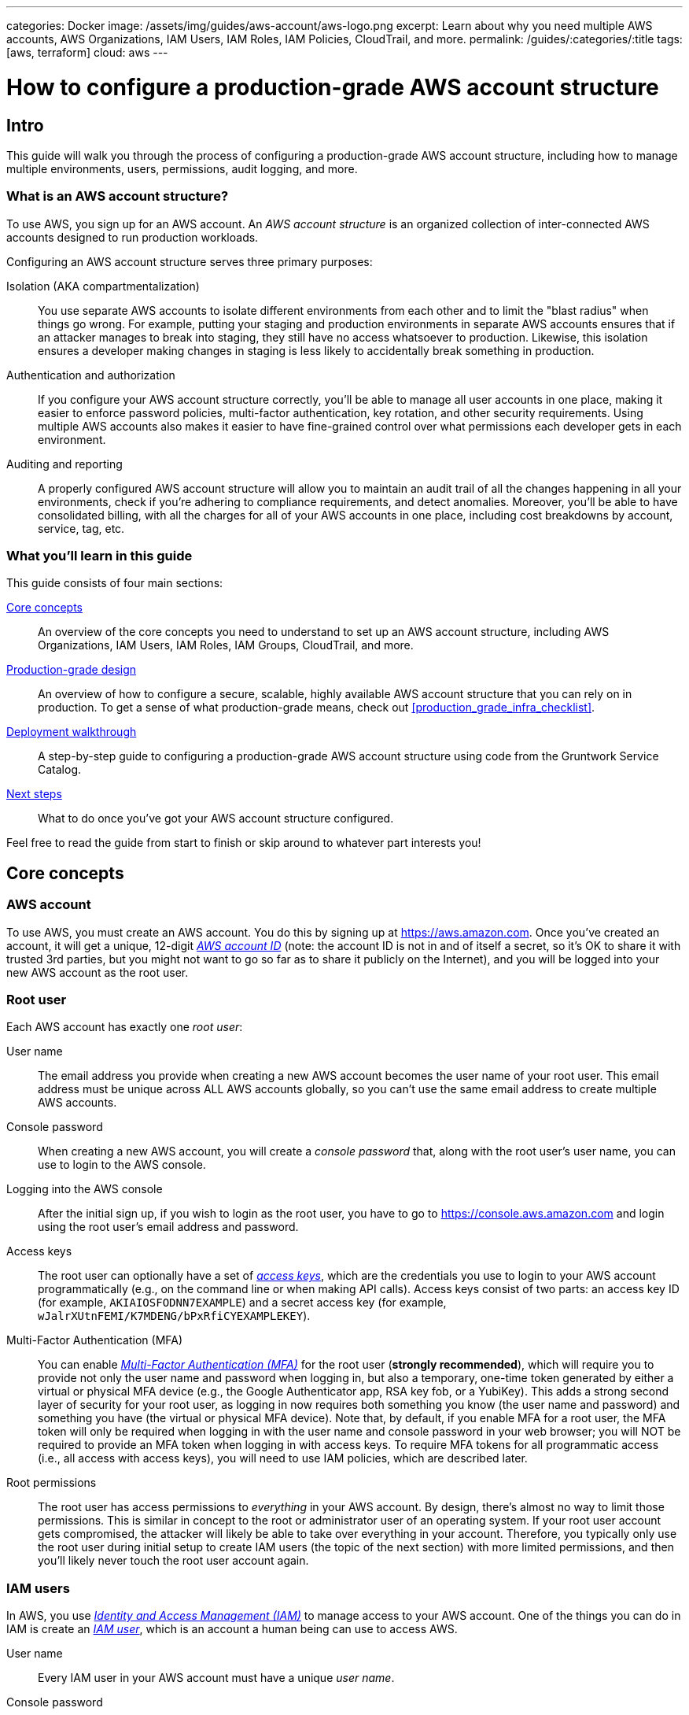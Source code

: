 ---
categories: Docker
image: /assets/img/guides/aws-account/aws-logo.png
excerpt: Learn about why you need multiple AWS accounts, AWS Organizations, IAM Users, IAM Roles, IAM Policies, CloudTrail, and more.
permalink: /guides/:categories/:title
tags: [aws, terraform]
cloud: aws
---

= How to configure a production-grade AWS account structure
:type: guide
:page-layout: post
:page-title: How to deploy a production-grade VPC on AWS


== Intro

This guide will walk you through the process of configuring a production-grade AWS account structure, including how to
manage multiple environments, users, permissions, audit logging, and more.

=== What is an AWS account structure?

To use AWS, you sign up for an AWS account. An _AWS account structure_ is an organized collection of inter-connected
AWS accounts designed to run production workloads.

Configuring an AWS account structure serves three primary purposes:

Isolation (AKA compartmentalization)::
  You use separate AWS accounts to isolate different environments from each other and to limit the "blast radius" when
  things go wrong. For example, putting your staging and production environments in separate AWS accounts ensures that
  if an attacker manages to break into staging, they still have no access whatsoever to production. Likewise, this
  isolation ensures a developer making changes in staging is less likely to accidentally break something in production.

Authentication and authorization::
  If you configure your AWS account structure correctly, you'll be able to manage all user accounts in one place, making
  it easier to enforce password policies, multi-factor authentication, key rotation, and other security requirements.
  Using multiple AWS accounts also makes it easier to have fine-grained control over what permissions each developer
  gets in each environment.

Auditing and reporting::
  A properly configured AWS account structure will allow you to maintain an audit trail of all the changes happening in
  all your environments, check if you're adhering to compliance requirements, and detect anomalies. Moreover, you'll be
  able to have consolidated billing, with all the charges for all of your AWS accounts in one place, including cost
  breakdowns by account, service, tag, etc.

=== What you'll learn in this guide

This guide consists of four main sections:

<<core_concepts>>::
  An overview of the core concepts you need to understand to set up an AWS account structure, including AWS
  Organizations, IAM Users, IAM Roles, IAM Groups, CloudTrail, and more.

<<production_grade_design>>::
  An overview of how to configure a secure, scalable, highly available AWS account structure that you can rely on in
  production. To get a sense of what production-grade means, check out <<production_grade_infra_checklist>>.

<<deployment_walkthrough>>::
  A step-by-step guide to configuring a production-grade AWS account structure using code from the Gruntwork Service
  Catalog.

<<next_steps>>::
  What to do once you've got your AWS account structure configured.

Feel free to read the guide from start to finish or skip around to whatever part interests you!

[[core_concepts]]
== Core concepts

// TODO: topics to consider adding in the future
// GuardDuty
// AWS Config
// Security Hub
// Trusted Advisor
// Amazon Inspector
// Access logging in S3, ELBs, etc
// AWS Shield
// AWS WAF
// Amazon Macie

=== AWS account

To use AWS, you must create an AWS account. You do this by signing up at https://aws.amazon.com. Once you've created
an account, it will get a unique, 12-digit
_https://docs.aws.amazon.com/IAM/latest/UserGuide/console_account-alias.html[AWS account ID]_ (note: the account ID is
not in and of itself a secret, so it's OK to share it with trusted 3rd parties, but you might not want to go so far as
to share it publicly on the Internet), and you will be logged into your new AWS account as the root user.

=== Root user

Each AWS account has exactly one _root user_:

User name::
  The email address you provide when creating a new AWS account becomes the user name of your root user. This email
  address must be unique across ALL AWS accounts globally, so you can't use the same email address to create multiple
  AWS accounts.

Console password::
  When creating a new AWS account, you will create a _console password_ that, along with the root user's user name,
  you can use to login to the AWS console.

Logging into the AWS console::
  After the initial sign up, if you wish to login as the root user, you have to go to
  https://console.aws.amazon.com and login using the root user's email address and password.

Access keys::
  The root user can optionally have a set of
  _https://docs.aws.amazon.com/general/latest/gr/aws-sec-cred-types.html#access-keys-and-secret-access-keys[access keys]_,
  which are the credentials you use to login to your AWS account programmatically (e.g., on the command line or when
  making API calls). Access keys consist of two parts: an access key ID (for example, `AKIAIOSFODNN7EXAMPLE`) and a
  secret access key (for example, `wJalrXUtnFEMI/K7MDENG/bPxRfiCYEXAMPLEKEY`).

Multi-Factor Authentication (MFA)::
  You can enable
  _https://docs.aws.amazon.com/IAM/latest/UserGuide/id_credentials_mfa.html[Multi-Factor Authentication (MFA)]_ for the
  root user (*strongly recommended*), which will require you to provide not only the user name and password when
  logging in, but also a temporary, one-time token generated by either a virtual or physical MFA device (e.g., the
  Google Authenticator app, RSA key fob, or a YubiKey). This adds a strong second layer of security for your root user,
  as logging in now requires both something you know (the user name and password) and something you have (the
  virtual or physical MFA device). Note that, by default, if you enable MFA for a root user, the MFA token will only be
  required when logging in with the user name and console password in your web browser; you will NOT be required to
  provide an MFA token when logging in with access keys. To require MFA tokens for all programmatic access (i.e., all
  access with access keys), you will need to use IAM policies, which are described later.

Root permissions::
  The root user has access permissions to _everything_ in your AWS account. By design, there's almost no way to limit
  those permissions. This is similar in concept to the root or administrator user of an operating system. If your root
  user account gets compromised, the attacker will likely be able to take over everything in your account. Therefore,
  you typically only use the root user during initial setup to create IAM users (the topic of the next section) with
  more limited permissions, and then you'll likely never touch the root user account again.

=== IAM users

In AWS, you use _https://aws.amazon.com/iam/[Identity and Access Management (IAM)]_ to manage access to your AWS
account. One of the things you can do in IAM is create an
_https://docs.aws.amazon.com/IAM/latest/UserGuide/id_users.html[IAM user]_, which is an account a human being can use
to access AWS.

User name::
  Every IAM user in your AWS account must have a unique _user name_.

Console password::
  Each IAM user can optionally have a _console password_. The user name and console password allows you to login as an
  IAM user to your AWS account in a web browser by using the IAM user sign-in URL.

IAM user sign-in URL::
  Every AWS account has a unique
  _https://docs.aws.amazon.com/IAM/latest/UserGuide/getting-started_how-users-sign-in.html[IAM user sign-in URL]_. Note
  that to login as an IAM user, you do NOT go to https://console.aws.amazon.com, as that's solely the sign-in URL for
  root users. Instead, IAM users will need to use a sign-in URL of the form
  `\https://<ID_OR_ALIAS>.signin.aws.amazon.com/console`, where `ID_OR_ALIAS` is either your AWS account ID (e.g.,
  `\https://111122223333.signin.aws.amazon.com/console`) or a
  _https://docs.aws.amazon.com/IAM/latest/UserGuide/console_account-alias.html[custom account alias]_ that you pick for
  your AWS account (e.g., `\https://my-custom-alias.signin.aws.amazon.com/console`). Whenever you create a new IAM
  user, make sure to send that IAM user their user name, console password, and the IAM user sign-in URL.

Access keys::
  Each IAM user can optionally have a set of
  _https://docs.aws.amazon.com/general/latest/gr/aws-sec-cred-types.html#access-keys-and-secret-access-keys[access keys]_,
  which are the credentials you use to login to your AWS account programmatically (e.g., on the command line or when
  making API calls). Access keys consist of two parts: an access key ID (for example, `AKIAIOSFODNN7EXAMPLE`) and a
  secret access key (for example, `wJalrXUtnFEMI/K7MDENG/bPxRfiCYEXAMPLEKEY`).

Multi-Factor Authentication (MFA)::
  Each IAM user can enable
  https://docs.aws.amazon.com/IAM/latest/UserGuide/id_credentials_mfa.html[Multi-Factor Authentication (MFA)] (*strongly
  recommended*), which will require you to provide not only the user name and console password when logging in, but
  also a temporary, one-time token generated by either a virtual or physical MFA device (e.g., the Google Authenticator
  app, RSA key fob, or a YubiKey). This adds a strong second layer of security for your IAM user, as logging in now
  requires both something you know (the user name and password) and something you have (the virtual or physical MFA
  device). Note that, by default, if you enable MFA for an IAM user, the MFA token will only be required when logging
  in with the user name and console password in your web browser; you will NOT be required to provide an MFA token when
  logging in with access keys. To require MFA tokens for all programmatic access (i.e., all access with access keys),
  you will need to use IAM policies, which are described later.

Password policy::
  You can configure a
  _https://docs.aws.amazon.com/IAM/latest/UserGuide/id_credentials_passwords_account-policy.html[password policy]_
  in your AWS account to enforce requirements on console passwords, such as minimum length, use of special characters,
  and password expiration.

Permissions::
  By default, a new IAM user does not have permissions to do anything in the AWS account
  (https://en.wikipedia.org/wiki/Principle_of_least_privilege[principle of least privilege]). In order to grant this
  user permissions, you will need to use IAM policies, which are the topic of the next section.

=== IAM policies

You can use _https://docs.aws.amazon.com/IAM/latest/UserGuide/access_policies.html[IAM policies]_ to define permissions
in your AWS account.

IAM policy basics::
  Each IAM policy is a JSON document that consists of one or more _statements_, where each statement can allow or deny
  specific _principals_ (e.g., IAM users) to perform specific _actions_ (e.g., `ec2:StartInstances`, `s3:GetObject`) on
  specific _resources_ (e.g., EC2 instances, S3 buckets). Here's an example IAM policy that allows an IAM user named
  `Bob` to perform `s3:GetObject` on an S3 bucket called `examplebucket`:
+
[source,json]
----
{
  "Version":"2012-10-17",
  "Statement": [
    {
      "Effect":"Allow",
      "Principal": {"AWS": ["arn:aws:iam::111122223333:user/Bob"]},
      "Action":["s3:GetObject"],
      "Resource":"arn:aws:s3:::examplebucket/*"
    }
  ]
}
----

Managed policies::
  Each AWS account comes with a number of
  _https://docs.aws.amazon.com/IAM/latest/UserGuide/access_policies_managed-vs-inline.html[managed policies]_, which
  are pre-defined IAM policies created and maintained by AWS. These included policies such as `AdministratorAccess`
  (full access to everything in an AWS account), `ReadOnlyAccess` (read-only access to everything in an AWS account),
  `AmazonEC2ReadOnlyAccess` (read-only access to solely EC2 resources in an AWS account), and many others. AWS managed
  policies are owned by AWS and cannot be modified or removed.

Customer-managed policies::
  While managed policies give you coarse-grained, generic permissions, to get more fine-grained, custom permissions,
  you can create custom IAM policies (known as _customer-managed policies_).

Standalone policies::
  A _standalone policy_ is an IAM policy that exists by itself and can be attached to other IAM entities. For example,
  you could create a single policy that gives access to a specific S3 bucket and _attach_ that policy to several IAM
  users so they all get the same permissions.

Inline policies::
  An _inline policy_ is a policy that's embedded within an IAM entity, and only affects that single entity. For
  example, you could create a policy embedded within an IAM user that gives solely that one user access to a specific
  S3 bucket.

=== IAM groups

An _https://docs.aws.amazon.com/IAM/latest/UserGuide/id_groups.html[IAM group]_ is a collection of IAM users. You can
attach IAM policies to an IAM group and all the users in that group will inherit the permissions from that policy.
Instead of managing permissions by attaching multiple IAM policies directly to each IAM user—which can become very hard
to maintain as the number of policies and users grows and your organization changes—you can create a relatively fixed
number of groups that represent your company's structure and permissions (e.g., `developers`, `admins`, and `billing`)
and assign each IAM user to the appropriate IAM groups.

=== IAM roles

An _https://docs.aws.amazon.com/IAM/latest/UserGuide/id_roles.html[IAM role]_ is a standalone IAM entity that (a) allows
you to attach IAM policies to it, (b) specify which other IAM entities to trust, and then (c) those other IAM entities
can _assume_ the IAM role to be temporarily get access to the permissions in those IAM policies. The two most common
use cases for IAM roles are:

Service roles::
  Whereas an IAM user allows a human being to access AWS resources, one of the most common use cases for an IAM role is
  to allow a service—e.g., one of your applications, a CI server, or an AWS service—to access specific resources in
  your AWS account. For example, you could create an IAM role that gives access to a specific S3 bucket and allow that
  role to be assumed by one of your EC2 instances. The code running on that EC2 instance will then be able to access
  that S3 bucket without you having to manually copy AWS credentials (i.e., access keys) onto that instance.

Cross account access::
  Another common use case for IAM roles is to grant an IAM entity in one AWS account access to specific resources in
  another AWS account. For example, if you have an IAM user in account `A`, then by default, that IAM user cannot
  access anything in account `B`. However, you could create an IAM role in account `B` that gives access to a specific
  S3 bucket in account `B` and allow that role to be assumed by an IAM user in account `A`. That IAM user will then be
  able to access the contents of the S3 bucket by assuming the IAM role in account `B`. This ability to assume IAM
  roles across different AWS accounts is the critical glue that truly makes a multi AWS account structure possible.

Here are some more details on how IAM roles work:

IAM policies::
  Just as you can attach IAM policies to an IAM user and IAM group, you can attach IAM policies to an IAM role.

Trust policy::
  You must define a _trust policy_ for each IAM role, which is a JSON document (very similar to an IAM policy) that
  specifies who can assume this IAM role. For example, here is a trust policy that allows this IAM role to be assumed
  by an IAM user named `Bob` in AWS account `111122223333`:
+
[source,json]
----
{
  "Version": "2012-10-17",
  "Statement": [
    {
      "Effect": "Allow",
      "Action": "sts:AssumeRole",
      "Principal": {"AWS": "arn:aws:iam::111122223333:user/Bob"}
    }
  ]
}
----
+
Note that a trust policy alone does NOT automatically give Bob the ability to assume this IAM role. Cross-account
access always requires permissions in _both_ accounts. So, if Bob is in AWS account `111122223333` and you want him to
have access to an IAM role called `foo` in account `444455556666`, then you need to configure permissions in both
accounts: first, in account `444455556666`, the `foo` IAM role must have a trust policy that gives `sts:AssumeRole`
permissions to account `111122223333`, as shown above; second, in account `111122223333`, you also need to attach an
IAM policy to Bob's IAM user that allows him to assume the `foo` IAM role, which might look like this:
+
[source,json]
----
{
  "Version": "2012-10-17",
  "Statement": [
    {
      "Effect": "Allow",
      "Action": "sts:AssumeRole",
      "Resource": "arn:aws:iam::444455556666:role/foo"
    }
  ]
}
----

Assuming an IAM role::
  IAM roles do not have a user name, password, or permanent access keys. To use an IAM role, you must _assume_ it by
  making an `AssumeRole` API call (see the
  https://docs.aws.amazon.com/STS/latest/APIReference/API_AssumeRole.html[AssumeRole API] and
  https://docs.aws.amazon.com/cli/latest/reference/sts/assume-role.html[assume-role CLI command]), which will return
  _temporary access keys_ you can use in follow-up API calls to authenticate as the IAM role. The temporary access keys
  will be valid for 1-12 hours, depending on IAM role settings, after which you must call `AssumeRole` again to fetch
  new keys. Note that to make the `AssumeRole` API call, you must first authenticate to AWS using some other
  mechanism. For example, for an IAM user to assume an IAM role, the workflow looks like this:
+
.The process for assuming an IAM role
image::/assets/img/guides/aws-account/assume-iam-role.png[]
+
The basic steps are:
+
. Authenticate using the IAM user's permanent AWS access keys
. Make the `AssumeRole` API call
. AWS sends back temporary access keys
. You authenticate using those temporary access keys
. Now all of your subsequent API calls will be on behalf of the assumed IAM role, with access to whatever permissions
  are attached to that role

IAM roles and AWS services::
  Most AWS services have native support built-in for assuming IAM roles. For example, you can associate an IAM role
  directly with an EC2 instance, and that instance will automatically assume the IAM role every few hours, making the
  temporary credentials available in
  _https://docs.aws.amazon.com/AWSEC2/latest/UserGuide/ec2-instance-metadata.html#instancedata-data-retrieval[EC2 instance metadata]_.
  Just about every AWS CLI and SDK tool knows how to read and periodically update temporary credentials from EC2
  instance metadata, so in practice, as soon as you attach an IAM role to an EC2 instance, any code running on that EC2
  instance can automatically make API calls on behalf of that IAM role, with whatever permissions are attached to that
  role. This allows you to give code on your EC2 instances IAM permissions without having to manually figure out how to
  copy credentials (access keys) onto that instance! The same strategy works with many other AWS services: e.g., you
  use IAM roles as a secure way to give your Lambda functions, ECS services, Step Functions, and many other AWS
  services permissions to access specific resources in your AWS account.

=== Federated authentication

_https://aws.amazon.com/identity/federation/[Federation]_ allows you to authenticate to your AWS account using an
existing _identity provider (IdP)_, such as Google, Active Directory, or Okta, rather than IAM users. Since just about
every single company already has all their user accounts defined in an IdP, this allows you to avoid having to:

* Duplicate all those user accounts in the form of IAM users
* Maintain and update user accounts in multiple places (e.g., when someone changes teams or leaves the company)
* Manage multiple sets of credentials

There are several ways to configure your AWS account to support _single sign-on (SSO)_, allowing you to authenticate
using the users and credentials from your IdP:

AWS Single Sign-On::
  https://aws.amazon.com/single-sign-on/[AWS Single Sign-On] is a managed service that allows you to configure SSO for
  IdPs that support SAML, such as Active Directory and Google. It provides a simple SSO experience for the AWS web
  console, although
  https://aws.amazon.com/blogs/security/aws-single-sign-on-now-enables-command-line-interface-access-for-aws-accounts-using-corporate-credentials/[signing in on the command line]
  requires multiple steps, including manually copy/pasting credentials.

Gruntwork Houston::
  Gruntwork Houston allows you to configure SSO for IdPs that support SAML or OAuth, including Active Directory,
  Google, Okta, GitHub, and others. It provides a simple SSO experience for the AWS web console, command-line access,
  VPN access, and SSH access. Houston is currently in private beta, so if you're interested, please
  mailto:info@gruntwork.io[email us to find out how to get access].

=== AWS Organizations

_https://aws.amazon.com/organizations/[AWS Organizations]_ gives you a central way to manage multiple AWS accounts. As
you'll see in <<production_grade_design>>, you'll need to use multiple separate AWS accounts to manage separate
environments, and AWS organizations is the best way to create and manage all of those accounts.

Root account::
  The first AWS account you create is the _root account_ (sometimes also called the _master account_). This will be the
  parent account for your organization. This account has powerful permissions over all child accounts, so you should
  strictly limit access to this account to a small number of trusted admins.

Child account::
  You can use AWS Organizations to create one or more _child accounts_ beneath the root account.

Organization unit::
  You can group child accounts into one or more _organization units_. This gives you a logical way to group accounts:
  for example, if your company has multiple business units, then each business unit could be represented by one
  organization unit, and each organization unit can contain multiple child accounts that can be accessed solely by
  members of that business unit.

Consolidated billing::
  All of the billing from the child accounts rolls up to the root account. This allows you to manage all payment
  details in a single account and to get a breakdown of cost by organization unit, child account, service type, etc.

IAM roles::
  When creating a child account, you can configure AWS Organizations to create an IAM role within that account that
  allow users from the root account to access the child account. This allows you to manage the child accounts from the
  parent account without having to create an IAM user in every single child account.

Service control policies::
  You can use
  _https://docs.aws.amazon.com/organizations/latest/userguide/orgs_manage_policies_scp.html[Service control policies (SCPs)]_
  to define the maximum available permissions for a child account, overriding any permissions defined in the child
  account itself. For example, you could use SCPs to completely block a child account from using specific AWS regions
  (e.g., block all regions outside of Europe) or AWS services (e.g., Redshift or Amazon Elasticsearch), perhaps because
  those regions or services do not meet your company's compliance requirements (e.g., PCI, HIPAA, GDPR, etc).

=== CloudTrail

_https://aws.amazon.com/cloudtrail/[AWS CloudTrail]_ is a service you can use to log most of the activity within your
AWS account. CloudTrail automatically maintains an audit log of all API calls for
https://docs.aws.amazon.com/awscloudtrail/latest/userguide/cloudtrail-aws-service-specific-topics.html[supported services]
in your AWS account, writing these logs to an S3 bucket, and optionally encrypting the data using
https://aws.amazon.com/kms/[KMS]. It can be a good idea to enable CloudTrail in every AWS account, with the
multi-region feature enabled, as the API call data is useful useful for troubleshooting, investigating security
incidents, and maintaining audit logs for compliance.

[[production_grade_design]]
== Production-grade design

With all the core concepts out of the way, let's now discuss how to configure a production-grade AWS account structure
that looks something like this:

.A production-grade AWS account structure
image::/assets/img/guides/aws-account/aws-account-structure.png[]

// TODO: other topics we may wish to cover:
// Compliance: e.g., signing BAA for HIPAA https://aws.amazon.com/artifact/?nc2=h_m1
// A separate "backup" account for disaster recovery

This diagram has many accounts as part of a _multi-account security strategy_. Don't worry if it looks complicated:
we'll break it down piece by piece in the next few sections.

=== The root account

At the top of the design, you have the root account of your AWS organization. This account is not used to run any
infrastructure, and only one or a small number of trusted admins should have IAM users in this account, using it
solely to create and manage child accounts and billing.

Do NOT attach any IAM policies directly to the IAM users; instead, create a set of IAM groups, with specific IAM
policies attached to each group, and assign all of your users to the appropriate groups. The exact set of IAM groups
you need depends on your company's requirements, but for most companies, the root account contains solely a
`full-access` IAM group that gives the handful of trusted users in that account admin permissions, plus a `billing`
IAM group that gives the finance team access to the billing details.

[[child_accounts]]
=== Child accounts

The admins in the root account can create the following child accounts in your AWS organization:

Security account::
  You will want a single _security account_ for managing authentication and authorization. This account is not used to
  run any infrastructure. Instead, this is where you define all of the IAM users and IAM groups for your team (unless
  you're using <<federated_auth>>, as described later). None of the other child accounts will have IAM users; instead,
  those accounts will have IAM roles that can be assumed from the security account. That way, each person on your team
  will have a single IAM user and a single set of credentials in the security account (with the exception of the small
  number of admins who will also have a separate IAM user in the root account) and they will be able to access the
  other accounts by assuming IAM roles.

Application accounts (dev, stage, prod)::
  You can have one or more _application accounts_ for running your software. At a bare minimum, most companies will
  have a production account ("prod"), for running user-facing software, and a staging account ("stage") which is a
  replica of production (albeit with smaller or fewer servers to save money) used for internal testing. Some teams will
  have more pre-prod environments (e.g., dev, qa, uat) and some may find the need for more than one prod account (e.g.,
  a separate account for backup and/or disaster recovery, or separate accounts to separate workloads with and without
  compliance requirements).

Shared-services account::
  The _shared-services account_ is used for infrastructure and data that is shared amongst all the application
  accounts, such as CI servers and artifact repositories. For example, in your shared-services account, you might use
  https://aws.amazon.com/ecr/[ECR] to store Docker images and Jenkins to deploy those Docker images to dev, stage, and
  prod. Since the shared-services account may provide resources to (e.g., application packages) and has access to
  most of your other accounts (e.g., for deployments), including production, from a security perspective, you should
  treat it as a production account, and use at least the same level of precaution when locking everything down.

Sandbox accounts::
  You may want to have one or more _sandbox accounts_ that developers can use for manual testing. The application
  accounts (e.g., dev and stage) are usually shared by the whole company, so these sandbox accounts are intentionally
  kept separate so that developers can feel comfortable deploying and undeploying anything they want without
  fear of affecting someone else (in fact, the gold standard is one sandbox account per developer to keep things 100%
  isolated).

Testing accounts::
  One other type of account that often comes in handy is a _testing account_ that is used specifically for automated
  tests that spin up and tear down lots of AWS infrastructure. For example, at Gruntwork, we use
  https://blog.gruntwork.io/open-sourcing-terratest-a-swiss-army-knife-for-testing-infrastructure-code-5d883336fcd5[Terratest]
  to test all of our infrastructure code, and when testing something like our
  https://github.com/hashicorp/terraform-aws-vault/[Vault modules], we end up spinning up and tearing down a dozen
  Vault and Consul clusters after every single commit! You don't want all this infrastructure churn in your application
  or sandbox accounts, so we recommend having a separate AWS account dedicated for automated tests.

Note that for larger organizations with multiple separate business units, you may need to repeat the structure above
multiple times. That is, in the root account, you
https://docs.aws.amazon.com/organizations/latest/userguide/orgs_manage_ous.html#create_ou[create an Organization Unit]
for each business unit, and within each Organization Unit, you create a set of security, application, shared-services,
sandbox, and testing accounts. It's not unusual for large organizations to have dozens or even hundreds of AWS accounts.

=== IAM roles for users

Whereas you'll create IAM users within the security account (something we'll discuss shortly), in all the other child
accounts, you'll solely create IAM roles that have a trust policy that allows these IAM roles to be assumed from the
security account.

The exact set of IAM roles you need in each account depends on your company's requirements, but here are some common
ones:

OrganizationAccountAccessRole::
  When creating a new child account using AWS Organizations, this is a role you create automatically that allows the
  admin users in the root account to have admin access to the new child account. This role is useful for initial setup
  of the new child account (e.g., to create other roles in the account) and as a backup in case you somehow lose access
  to the child account (e.g., someone accidentally deletes the other IAM roles in the account). Note that the name of
  this role is configurable, though we generally recommend sticking to a known default such as
  `OrganizationAccountAccessRole`.

allow-full-access-from-other-accounts::
  This IAM role grants full access to everything in the child account. These are essentially admin permissions, so be
  very thoughtful about who has access to this IAM role!

allow-read-only-access-from-other-accounts::
  This IAM role grants read-only access to everything in the child account.

allow-dev-access-from-other-accounts::
  This IAM role grants "developer" access in the child account. The exact permissions your developers need depends
  completely on the use case and the account: e.g., in pre-prod environments, you might give developers full access
  to EC2, ELB, and RDS resources, whereas in prod, you might limit that solely to EC2 resources. For larger teams, you
  will likely have multiple such roles, designing them for specific teams or tasks: e.g.,
  `allow-search-team-access-from-other-accounts`, `allow-frontend-team-access-from-other-accounts`,
  `allow-dba-access-from-other-accounts`, etc.

openvpn-allow-certificate-xxx-for-external-accounts::
+
IMPORTANT: This role only applies to https://gruntwork.io/[Gruntwork subscribers] who have access to
https://github.com/gruntwork-io/package-openvpn/[package-openvpn].
+
The `openvpn-allow-certificate-requests-for-external-accounts` and
`openvpn-allow-certificate-revocations-for-external-accounts` IAM roles allows users to request and revoke VPN
certificates, respectively, for an OpenVPN server running in the child account. This is part of the Gruntwork
https://github.com/gruntwork-io/package-openvpn/[package-openvpn] code, which deploys a production-grade OpenVPN
server and allows developers with access to these IAM roles to request VPN certificates (self-service).


=== IAM users and groups

In the security account, you will need to create all the IAM users for your team. Do NOT attach any IAM policies
directly to users; instead, create a set of IAM groups, with specific IAM policies attached to each group, and assign
all of your users to the appropriate groups. The exact set of IAM groups you need depends on your company's
requirements, but here are some common ones:

full-access::
  This IAM group gives users full access to everything in the security account. It should only be used for a small
  number of trusted admins who need to manage the users and groups within this account.

_account-<ACCOUNT>-<ROLE>::
  These IAM groups are how you grant IAM users in the security account access to other child accounts. For each AWS
  account `<ACCOUNT>`, and each IAM role `<ROLE>` in that account, you have a group that grants `sts:AssumeRole`
  permissions for that role: e.g., users you add to the `_account-dev-full-access` group will get `sts:AssumeRole`
  permissions to the `allow-full-access-from-other-accounts` IAM role in the `dev` account (so they will have full
  access to that account) and users you add to the `_account-prod-read-only` group will get `sts:AssumeRole` permissions
  to the `allow-read-only-access-from-other-accounts` IAM role in the `prod` account (so they will have read-only
  access to that account).

ssh-grunt-users and ssh-grunt-sudo-users::
  These IAM groups don't grant any IAM permissions, but instead are used by
  https://github.com/gruntwork-io/module-security/tree/master/modules/ssh-grunt[ssh-grunt] to determine who is allowed
  to SSH to your EC2 instances. Each EC2 instance you launch can configure `ssh-grunt` with the names of the IAM
  group(s) that will be allowed to SSH to the instance, with or without sudo permissions. The group names are
  completely up to you, so you could have many such groups, with whatever names you pick. Once you add an IAM user to
  that group, that user will be able to SSH to the corresponding EC2 instances using their own IAM user name and the
  https://docs.aws.amazon.com/codecommit/latest/userguide/setting-up-ssh-unixes.html#setting-up-ssh-unixes-keys[SSH key associated with their IAM user account].
+
IMPORTANT: You must be a https://gruntwork.io/[Gruntwork subscriber] to access `ssh-grunt` in
https://github.com/gruntwork-io/module-security/[module-security].

=== MFA policy

MFA should be required to access any of your AWS accounts via the web or any API call. Unfortunately, AWS doesn't have
an easy way to enforce MFA globally, and if you try to enforce it in a naive manner, you'll run into issues: e.g., you
might accidentally block access for your own applications (e.g., those that use IAM roles on EC2 instance, where MFA
isn't possible) or you might accidentally block new IAM users from accessing AWS and setting up an MFA token in the
first place.

Therefore, the best way to enforce MFA right now is as follows:

IAM roles::
  All the IAM roles in your non-security child accounts that are meant to be assumed by users should
  https://docs.aws.amazon.com/IAM/latest/UserGuide/id_credentials_mfa_configure-api-require.html#MFAProtectedAPI-user-mfa[require an MFA token in the trust policy].
  Since these IAM roles are the only way to access those child accounts (i.e., there are no IAM users in those child
  accounts), this ensures that it's only possible to access those accounts with MFA enabled. Note: the
  `OrganizationAccountAccessRole` IAM role is created automatically by AWS Organizations, so you'll need to manually
  update it in each child account to require MFA.

IAM users and groups::
  The only place you have IAM users and groups are in the root and security account. None of the user accounts should
  have any IAM policies directly attached, so the only thing to think through is the policies attached to the IAM
  groups. To enforce MFA, make sure that all of these policies
  https://docs.aws.amazon.com/IAM/latest/UserGuide/id_credentials_mfa_configure-api-require.html#MFAProtectedAPI-user-mfa[require an MFA token].
  Note that all of these policies also should attach "self-management" permissions that allow IAM users just enough
  permissions to access their own user account without an MFA token so they can configure an MFA token in the first
  place.

=== Password policy

In any account that has IAM users (which should just be the root and security accounts), configure a password policy
that ensures all IAM users have strong passwords. The exact policy you use depends on your company's requirements (e.g.,
certain compliance requirements may force you to use a specific password policy), but you may want to consider
https://pages.nist.gov/800-63-3/sp800-63b.html#memsecret[NIST 800-63 guidelines] as a reasonable starting point.

=== IAM roles for services

In addition to the IAM roles you create for users, you will also need to create IAM roles for services, applications,
and automated users in your child accounts. The exact set of IAM roles you need depends on your company's
requirements, but here are some common ones:

allow-auto-deploy-access-from-other-accounts::
  This is an IAM role that grants permissions for automatically deploying (e.g., as part of a CI / CD pipline)
  some specific service. For example, this role may have a trust policy that allows it to be assumed by a Jenkins
  server in the shared-services account, and gives that server permissions to deploy EC2 Instances and Auto Scaling
  Groups. Note that anyone who has to your CI server (e.g., anyone who can create/modify/execute Jenkins jobs) can
  effectively make use of all the permissions in this IAM role, so be very thoughtful about what this role can do!

allow-ssh-grunt-access-from-other-accounts::
  This is an IAM role that grants permission to look up IAM group membership and the public SSH keys of IAM user
  accounts. Typically, you'd have this role in your security account to allow the EC2 instances in other accounts to
  authenticate SSH attempts using
  https://github.com/gruntwork-io/module-security/tree/master/modules/ssh-grunt[ssh-grunt].
+
IMPORTANT: You must be a https://gruntwork.io/[Gruntwork subscriber] to access `ssh-grunt` in
https://github.com/gruntwork-io/module-security/[module-security].

Service roles::
  Most EC2 instances, Lambda functions, and other AWS services you launch will have an IAM role that gives that service
  the permissions it needs to function. For example, the IAM role for the
  https://github.com/hashicorp/terraform-aws-consul/tree/master/modules[Consul cluster] gives the EC2 instances in that
  cluster `ec2:DescribeInstances`, `ec2:DescribeTags`, and `autoscaling:DescribeAutoScalingGroups` permissions so that
  the instances can look up instance, tag, and auto scaling group information to automatically discover and connect
  to the other instances in the cluster.

A few important notes on IAM roles for services:

No MFA::
  The trust policy in service IAM roles cannot require MFA, as automated services can't use MFA devices. That means you
  need to take extra care in terms of who can assume this IAM role, what permissions the role has, and locking down the
  services. For example, if you have Jenkins running on an EC2 instance, and you give that EC2 instance access to an
  IAM role so it can deploy your apps, you should do your best to minimize the permissions that IAM role has (e.g.,
  to just `ecs` permissions if deploying to ECS) and you should ensure that your Jenkins instance runs in private
  subnets so that it is NOT accessible from the public Internet (see <<production_grade_vpc_aws>>).

Use the right Principal::
  The trust policy in service IAM roles will need to specify the appropriate `Principal` to allow an AWS service to
  assume it. For example, if you're running Jenkins on an EC2 instance, and you want that EC2 instance to be able to
  assume an IAM role to get specific permissions (e.g., to get permissions to deploy some code in one of your child
  accounts), you'll need a trust policy that looks like this:
+
[source,json]
----
{
  "Version": "2012-10-17",
  "Statement": [
    {
      "Effect": "Allow",
      "Action": "sts:AssumeRole",
      "Principal": {"Service": "ec2.amazonaws.com"}
    }
  ]
}
----
+
Notice that the `Principal` is set to `"Service": "ec2.amazonaws.com"`, whereas previous IAM roles you saw (those
intended for IAM users) used the format `"AWS": "<ARN>"`. Each AWS service has its own `Principal`: e.g., if you
want an IAM role that can be assumed by a Lambda function, the `Principal` will be `"lambda.amazonaws.com"`.

Protecting IAM roles::
  While IAM roles offer a convenient way to give an EC2 permissions to make API calls without having to manually copy
  credentials to the EC2 instance, the default security configuration for them is not particularly secure. That's
  because the IAM role is exposed to the code on the EC2 instance through
  https://docs.aws.amazon.com/AWSEC2/latest/UserGuide/ec2-instance-metadata.html#instancedata-data-retrieval[EC2 instance metadata],
  which is an http endpoint (`\http://169.254.169.254`) that _anyone_ on the EC2 instance can access. That means that
  any compromise of that EC2 instance instantly gives an attacker access to all the permissions in that IAM role. We
  *strongly* recommend mitigating this by limiting access to the endpoint solely to specific OS users (e.g., solely to
  the root user), e.g., by using `iptables`. You can do this automatically using
  https://github.com/gruntwork-io/module-security/tree/master/modules/ip-lockdown[ip-lockdown]
+
[source,bash]
----
# Make EC2 instance metadata only accessible to the root user
$ ip-lockdown 169.254.169.254 root
----
+
IMPORTANT: You must be a https://gruntwork.io/[Gruntwork subscriber] to access `ip-lockdown` in
https://github.com/gruntwork-io/module-security[module-security].

Machine users::
  If you need to give something outside of your AWS account access to your AWS account—for example, if you're using
  CircleCi as your CI server and need to give it a way to deploy code into your AWS accounts—then you will need to
  create a _machine user_. That is, you create an IAM user in the security account, add the user to specific IAM groups
  that grant the user the permissions it needs, generate access keys for the user, and provide those access keys to
  the external system (e.g., by storing the access keys as the `AWS_ACCESS_KEY_ID` and `AWS_SECRET_ACCESS_KEY`
  environment variables in CircleCi). Note that you cannot require MFA for a machine user, and those credentials will
  live on an external system, so think very carefully if that system is worth trusting with access to your AWS account,
  and limit the machine user's permissions as much as possible.
+
.Machine users are a red flag
NOTE: When you come across a 3rd party service that requires you to create an IAM machine user, you should think of
that as a red flag. Just about all vendors these days should support using IAM roles instead, as creating an IAM role
and giving the vendor permissions to assume that role is significantly more secure than manually copying around
sensitive machine user access keys.

=== CloudTrail

You'll want to enable CloudTrail in every single AWS account so that you have an audit log of the major activity
happening in the account. We typically recommend creating an S3 bucket in the security account and sending all the
CloudTrail logs from the other accounts to this one S3 bucket. Also, make sure to encrypt all logs with KMS, and only
give a small number of trusted admins access to the KMS master key and the S3 bucket. You may also want to send the
logs to CloudWatch Logs a second way to store/view audit logs.

[[federated_auth]]
=== Federated auth

If you are using federated auth—that is, you are going to access AWS using an existing IdP such as Google, Active
Directory, or Okta—you should use the same account structure, but with a few changes:

No IAM users or groups::
  Since all of your users will be managed in the IdP, you do not need to create any IAM users or IAM groups (other than
  the handful of IAM users in the root account).

Different IAM role trust policies::
  With federated auth, you will be granting your IdP users access to specific IAM roles in specific accounts.
  Therefore, your child accounts will need more or less all the same basic IAM roles described earlier. However, the
  trust policy on those IAM roles will be quite different. For example, if you are using federated auth with SAML,
  the `Action` you allow will be `sts:AssumeRoleWithSAML` rather than `sts:AssumeRole` and the `Principal` will be your
  SAML provider:
+
[source,json]
----
{
  "Version": "2012-10-17",
  "Statement": [
    {
      "Effect": "Allow",
      "Action": "sts:AssumeRoleWithSAML",
      "Principal": {
        "Federated": "arn:aws:iam::111122223333:saml-provider/<YOUR_SAML_PROVIDER>"
      }
    }
  ]
}
----

MFA enforced by IdP, not AWS::
  One other big difference with IAM roles for federated auth is that these IAM roles should NOT require an MFA token.
  That's because the MFA token check in AWS IAM policies only works with AWS MFA tokens, and not whatever MFA
  configuration you have with your IdP. With federated auth, AWS fully trusts the IdP to figure out all auth details,
  so if you want to require MFA, you need to do that in the IdP itself (i.e., in Google, Active Directory, or Okta).

[[deployment_walkthrough]]
== Deployment walkthrough

Let's now walk through the step-by-step process of how to create a production-grade AWS account structure, fully
defined and managed as code, using the Gruntwork Service Catalog.

[[pre_requisites]]
=== Pre-requisites

This walkthrough has the following pre-requisites:

Gruntwork Service Catalog::
  This guide uses code from the https://gruntwork.io/infrastructure-as-code-library/[Gruntwork Service Catalog], as it
  implements most of the production-grade design for you out of the box.
+
IMPORTANT: You must be a https://gruntwork.io/[Gruntwork subscriber] to access this code.
+
Make sure to read <<how_to_use_gruntwork_service_catalog>>.

Terraform::
  This guide uses https://www.terraform.io/[Terraform] to define and manage all the infrastructure as code. If you're
  not familiar with Terraform, check out https://blog.gruntwork.io/a-comprehensive-guide-to-terraform-b3d32832baca[A
  Comprehensive Guide to Terraform], https://training.gruntwork.io/p/terraform[A Crash Course on Terraform], and
  <<how_to_use_gruntwork_service_catalog>>.

Keybase (optional)::
  As part of this guide, you will create IAM users, including, optionally, credentials for those IAM users. If you
  choose to create credentials, those credentials will be encrypted with a PGP key. You could provide the PGP keys
  manually, but a more manageable option may be to have your team members to sign up for https://keybase.io[Keybase],
  create PGP keys for themselves, and then you can provide their Keybase usernames, and the PGP keys will be retrieved
  automatically.

=== Create the root account

The first step is to create your root account. This account will be the parent of all of your other AWS accounts and
the central place where you manage billing. You create this initial account manually, via a web browser:

. Go to https://aws.amazon.com.
. Click Create an AWS Account.
. Go through the sign up flow, entering contact and billing details as requested.
. You will be asked to enter an email address and password to use as the credentials for the root user of this root
  account.

=== Create IAM groups, IAM users, and an IAM password policy in the root account

The root user has unrestricted access to just about everything in your AWS account (and any child accounts),
so if an attacker compromises your root user, the results can be catastrophic for your company. Therefore, you'll need
to (a) create IAM users, groups, and roles that you will use instead, as we'll discuss now and (b) lock down
the root user account as much as possible, as we'll discuss a little later.

Let's first create the IAM users, groups, and roles by using the `iam-groups`, `iam-users`, `iam-user-password-policy`,
and `cross-account-iam-roles` modules from https://github.com/gruntwork-io/module-security[module-security].

IMPORTANT: You must be a https://gruntwork.io/[Gruntwork subscriber] to access `module-security`.

NOTE: This guide will use https://github.com/gruntwork-io/terragrunt[Terragrunt] and its associated file and folder
structure to deploy Terraform modules. Please note that *Terragrunt is NOT required for using Terraform modules from
the Gruntwork Service Catalog.* Check out <<how_to_use_gruntwork_service_catalog>> for instructions on alternative
options, such as how to <<deploy_using_plain_terraform>>.

First, create a _wrapper module_ called `iam` in your `infrastructure-modules` repo:

----
infrastructure-modules
  └ security
    └ iam
      └ main.tf
      └ outputs.tf
      └ variables.tf
----

Inside of `main.tf`, configure your AWS provider and Terraform settings:

.infrastructure-modules/networking/iam/main.tf
[source,hcl]
----
provider "aws" {
  # The AWS region in which all resources will be created
  region = var.aws_region

  # Require a 2.x version of the AWS provider
  version = "~> 2.6"

  # Only these AWS Account IDs may be operated on by this template
  allowed_account_ids = var.aws_account_id
}

terraform {
  # The configuration for this backend will be filled in by Terragrunt or via a backend.hcl file. See
  # https://www.terraform.io/docs/backends/config.html#partial-configuration
  backend "s3" {}

  # Only allow this Terraform version. Note that if you upgrade to a newer version, Terraform won't allow you to use an
  # older version, so when you upgrade, you should upgrade everyone on your team and your CI servers all at once.
  required_version = "= 0.12.6"
}
----

Next, use the `iam-groups` module from the Gruntwork Service Catalog, making sure to replace the `<VERSION>` placeholder
with the latest version from the https://github.com/gruntwork-io/module-security/releases[releases page]:

.infrastructure-modules/networking/iam/main.tf
[source,hcl]
----
module "iam_groups" {
  source = "git::git@github.com:gruntwork-io/module-security.git//modules/iam-groups?ref=<VERSION>"

  aws_account_id     = var.aws_account_id
  should_require_mfa = var.should_require_mfa

  iam_group_developers_permitted_services = var.iam_group_developers_permitted_services

  iam_groups_for_cross_account_access = var.iam_groups_for_cross_account_access
  cross_account_access_all_group_name = var.cross_account_access_all_group_name

  should_create_iam_group_full_access            = var.should_create_iam_group_full_access
  should_create_iam_group_billing                = var.should_create_iam_group_billing
  should_create_iam_group_developers             = var.should_create_iam_group_developers
  should_create_iam_group_read_only              = var.should_create_iam_group_read_only
  should_create_iam_group_user_self_mgmt         = var.should_create_iam_group_user_self_mgmt
  should_create_iam_group_use_existing_iam_roles = var.should_create_iam_group_use_existing_iam_roles
  should_create_iam_group_auto_deploy            = var.should_create_iam_group_auto_deploy
  should_create_iam_group_houston_cli_users      = var.should_create_iam_group_houston_cli_users

  auto_deploy_permissions = var.auto_deploy_permissions
}
----

Create all the corresponding input variables for `iam-groups` in `variables.tf`:

.infrastructure-modules/networking/iam/variables.tf
[source,hcl]
----
variable "aws_region" {
  description = "The AWS region in which all resources will be created"
  type        = string
}

variable "aws_account_id" {
  description = "The ID of the AWS Account in which to create resources."
  type        = string
}

variable "should_require_mfa" {
  description = "Should we require that all IAM Users use Multi-Factor Authentication for both AWS API calls and the AWS Web Console? (true or false)"
  type        = bool
}

variable "iam_group_developers_permitted_services" {
  description = "A list of AWS services for which the developers IAM Group will receive full permissions. See https://goo.gl/ZyoHlz to find the IAM Service name. For example, to grant developers access only to EC2 and Amazon Machine Learning, use the value [\"ec2\",\"machinelearning\"]. Do NOT add iam to the list of services, or that will grant Developers de facto admin access. If you need to grant iam privileges, just grant the user Full Access."
  type        = list(string)
  default     = []
}

variable "iam_groups_for_cross_account_access" {
  description = "This variable is used to create groups that allow allow IAM users to assume roles in your other AWS accounts. It should be a list of maps, where each map has the keys group_name and iam_role_arn. For each entry in the list, we will create an IAM group that allows users to assume the given IAM role in the other AWS account. This allows you to define all your IAM users in one account (e.g. the users account) and to grant them access to certain IAM roles in other accounts (e.g. the stage, prod, audit accounts)."
  type = list(object({
    group_name   = string
    iam_role_arn = string
  }))
  default = []

  # Example:
  # default = [
  #   {
  #     group_name   = "stage-full-access"
  #     iam_role_arn = "arn:aws:iam::123445678910:role/mgmt-full-access"
  #   },
  #   {
  #     group_name   = "prod-read-only-access"
  #     iam_role_arn = "arn:aws:iam::9876543210:role/prod-read-only-access"
  #   }
  # ]
}

variable "should_create_iam_group_full_access" {
  description = "Should we create the IAM Group for full access? Allows full access to all AWS resources. (true or false)"
  type        = bool
  default     = true
}

variable "should_create_iam_group_billing" {
  description = "Should we create the IAM Group for billing? Allows read-write access to billing features only. (true or false)"
  type        = bool
  default     = true
}

variable "should_create_iam_group_developers" {
  description = "Should we create the IAM Group for developers? The permissions of that group are specified via var.iam_group_developers_permitted_services. (true or false)"
  type        = bool
  default     = true
}

variable "should_create_iam_group_read_only" {
  description = "Should we create the IAM Group for read-only? Allows read-only access to all AWS resources. (true or false)"
  type        = bool
  default     = true
}

variable "should_create_iam_group_user_self_mgmt" {
  description = "Should we create the IAM Group for user self-management? Allows users to manage their own IAM user accounts, but not other IAM users. (true or false)"
  type        = bool
  default     = true
}

variable "should_create_iam_group_use_existing_iam_roles" {
  description = "Should we create the IAM Group for use-existing-iam-roles? Allow launching AWS resources with existing IAM Roles, but no ability to create new IAM Roles. (true or false)"
  type        = bool
  default     = false
}

variable "should_create_iam_group_auto_deploy" {
  description = "Should we create the IAM Group for auto-deploy? Allows automated deployment by granting the permissions specified in var.auto_deploy_permissions. (true or false)"
  type        = bool
  default     = false
}

variable "should_create_iam_group_houston_cli_users" {
  description = "Should we create the IAM Group for houston CLI users? Allows users to use the houston CLI for managing and deploying services."
  type        = bool
  default     = false
}

variable "cross_account_access_all_group_name" {
  description = "The name of the IAM group that will grant access to all external AWS accounts in var.iam_groups_for_cross_account_access."
  type        = string
  default     = "_all-accounts"
}

variable "auto_deploy_permissions" {
  description = "A list of IAM permissions (e.g. ec2:*) that will be added to an IAM Group for doing automated deployments. NOTE: If var.should_create_iam_group_auto_deploy is true, the list must have at least one element (e.g. '*')."
  type        = list(string)
  default     = []
}
----

Next, add the `iam-users` module from `module-security` to `main.tf` (again, make sure to replace `<VERSION>`):

.infrastructure-modules/networking/iam/main.tf
[source,hcl]
----
module "iam_users" {
  source = "git::git@github.com:gruntwork-io/module-security.git//modules/iam-users?ref=<VERSION>"

  users           = var.users
  password_length = var.minimum_password_length
}
----

Add the corresponding variables for the `iam-users` module in `variables.tf`:

.infrastructure-modules/networking/iam/variables.tf
[source,hcl]
----
variable "users" {
  description = "A map of users to create. The keys are the user names and the values are an object with the optional keys 'groups' (a list of IAM groups to add the user to), 'tags' (a map of tags to apply to the user), 'pgp_key' (either a base-64 encoded PGP public key, or a keybase username in the form keybase:username, used to encrypt the user's credentials; required if create_login_profile or create_access_keys is true), 'create_login_profile' (if set to true, create a password to login to the AWS Web Console), 'create_access_keys' (if set to true, create access keys for the user), 'path' (the path), and 'permissions_boundary' (the ARN of the policy that is used to set the permissions boundary for the user)."

  # Ideally, this would be a map of (string, object), but object does not support optional properties, and we want
  # users to be able to specify, say, tags for some users, but not for others. We can't use a map(any) either, as that
  # would require the values to all have the same type, and due to optional parameters, that wouldn't work either. So,
  # we have to lamely fall back to any.
  type = any

  # Example:
  # default = {
  #   alice = {
  #     groups = ["user-self-mgmt", "developers", "ssh-sudo-users"]
  #   }
  #
  #   bob = {
  #     path   = "/"
  #     groups = ["user-self-mgmt", "ops", "admins"]
  #     tags   = {
  #       foo = "bar"
  #     }
  #   }
  #
  #   carol = {
  #     groups               = ["user-self-mgmt", "developers", "ssh-users"]
  #     pgp_key              = "keybase:carol_on_keybase"
  #     create_login_profile = true
  #     create_access_keys   = true
  #   }
  # }
}

variable "minimum_password_length" {
  description = "The minimum length to enforce for IAM user passwords"
  type        = number
  default     = 20
}
----

Next, add the `iam-user-password-policy` module from `module-security` to `main.tf` (again, make sure to replace
`<VERSION>`):

.infrastructure-modules/networking/iam/main.tf
[source,hcl]
----
module "iam_password_policy" {
  source = "git::git@github.com:gruntwork-io/module-security.git//modules/iam-user-password-policy?ref=<VERSION>"

  # Adjust these settings as appropriate for your company
  minimum_password_length        = var.minimum_password_length
  require_numbers                = false
  require_symbols                = false
  require_lowercase_characters   = false
  require_uppercase_characters   = false
  allow_users_to_change_password = true
  hard_expiry                    = true
  max_password_age               = 0
  password_reuse_prevention      = 5
}
----

You'll also want to add the `cross-account-iam-roles` module to `main.tf` (again, make sure to replace `<VERSION>`):

.infrastructure-modules/networking/iam/main.tf
[source,hcl]
----
module "iam_password_policy" {
  source = "git::git@github.com:gruntwork-io/module-security.git//modules/cross-account-iam-roles?ref=<VERSION>"

  aws_account_id = var.aws_account_id

  should_require_mfa     = var.should_require_mfa
  dev_permitted_services = var.dev_permitted_services

  allow_read_only_access_from_other_account_arns = var.allow_read_only_access_from_other_account_arns
  allow_billing_access_from_other_account_arns   = var.allow_billing_access_from_other_account_arns
  allow_ssh_grunt_access_from_other_account_arns = var.allow_ssh_grunt_access_from_other_account_arns
  allow_dev_access_from_other_account_arns       = var.allow_dev_access_from_other_account_arns
  allow_full_access_from_other_account_arns      = var.allow_full_access_from_other_account_arns

  auto_deploy_permissions                   = var.auto_deploy_permissions
  allow_auto_deploy_from_other_account_arns = var.allow_auto_deploy_from_other_account_arns
}
----

Add the corresponding input variables in `variables.tf`:

.infrastructure-modules/networking/iam/variables.tf
[source,hcl]
----
variable "dev_permitted_services" {
  description = "A list of AWS services for which the developers from the accounts in var.allow_dev_access_from_other_account_arns will receive full permissions. See https://goo.gl/ZyoHlz to find the IAM Service name. For example, to grant developers access only to EC2 and Amazon Machine Learning, use the value [\"ec2\",\"machinelearning\"]. Do NOT add iam to the list of services, or that will grant Developers de facto admin access."
  type        = list(string)
  default     = []
}

variable "allow_read_only_access_from_other_account_arns" {
  description = "A list of IAM ARNs from other AWS accounts that will be allowed read-only access to this account."
  type        = list(string)
  default     = []
  # Example:
  # default = [
  #   "arn:aws:iam::123445678910:root"
  # ]
}

variable "allow_billing_access_from_other_account_arns" {
  description = "A list of IAM ARNs from other AWS accounts that will be allowed full (read and write) access to the billing info for this account."
  type        = list(string)
  default     = []
  # Example:
  # default = [
  #   "arn:aws:iam::123445678910:root"
  # ]
}

variable "allow_ssh_grunt_access_from_other_account_arns" {
  description = "A list of IAM ARNs from other AWS accounts that will be allowed read access to IAM groups and publish SSH keys. This is used for ssh-grunt."
  type        = list(string)
  default     = []
  # Example:
  # default = [
  #   "arn:aws:iam::123445678910:root"
  # ]
}

variable "allow_dev_access_from_other_account_arns" {
  description = "A list of IAM ARNs from other AWS accounts that will be allowed full (read and write) access to the services in this account specified in var.dev_permitted_services."
  type        = list(string)
  default     = []
  # Example:
  # default = [
  #   "arn:aws:iam::123445678910:root"
  # ]
}

variable "allow_full_access_from_other_account_arns" {
  description = "A list of IAM ARNs from other AWS accounts that will be allowed full (read and write) access to this account."
  type        = list(string)
  default     = []
  # Example:
  # default = [
  #   "arn:aws:iam::123445678910:root"
  # ]
}

variable "allow_auto_deploy_from_other_account_arns" {
  description = "A list of IAM ARNs from other AWS accounts that will be allowed to assume the auto deploy IAM role that has the permissions in var.auto_deploy_permissions."
  type        = list(string)
  default     = []
  # Example:
  # default = [
  #   "arn:aws:iam::123445678910:role/jenkins"
  # ]
}

variable "auto_deploy_permissions" {
  description = "A list of IAM permissions (e.g. ec2:*) which will be granted for automated deployment."
  type        = list(string)
  default     = []
}
----

Finally, add some useful outputs in `outputs.tf`:

.infrastructure-modules/networking/iam/outputs.tf
[source,hcl]
----
output "user_arns" {
  value = module.iam_users.user_arns
}

output "user_access_keys" {
  value = module.iam_users.user_access_keys
}

output "user_passwords" {
  value = module.iam_users.user_passwords
}
----

At this point, you'll want to test your code. See <<manual_tests_terraform>> and <<automated_tests_terraform>> for
instructions.

Once your code is tested and working, commit and release your changes:

----
$ git add security/iam
$ git commit -m "Add iam wrapper module"
$ git tag -a "v0.3.0" -m "Created iam module"
$ git push --follow-tags
----

Next, create a `terragrunt.hcl` file in `infrastructure-live`. It should go under the file path `root/_global/iam`:

----
infrastructure-live
  └ root
    └ _global
      └ iam
        └ terragrunt.hcl
----

Point the `source` URL in your `terragrunt.hcl` file to your `iam` wrapper module in the `infrastructure-modules`
repo, setting the `ref` param to the version you released earlier:

.infrastructure-live/root/_global/iam/terragrunt.hcl
[source,hcl]
----
terraform {
  source = "git@github.com/<YOUR_ORG>/infrastructure-modules.git//security/iam?ref=v0.3.0"
}
----

Set the variables for the `iam` module in this environment in the `inputs = { ... }` block of `terragrunt.hcl`:

.infrastructure-live/root/_global/iam/terragrunt.hcl
[source,hcl]
----
inputs = {
  # Fill in your region you want to use (only used for API calls) and the ID of your root AWS account
  aws_region     = "us-east-2"
  aws_account_id = "111122223333"

  # Make sure to require MFA for all policies used in these IAM groups and roles!
  should_require_mfa = true

  # The only IAM groups you need in the root account are full access (for admins) and billing (for the finance team)
  should_create_iam_group_full_access = true
  should_create_iam_group_billing     = true

  # Disable all other groups in the root account
  should_create_iam_group_developers             = false
  should_create_iam_group_read_only              = false
  should_create_iam_group_use_existing_iam_roles = false
  should_create_iam_group_auto_deploy            = false
  should_create_iam_group_houston_cli_users      = false
  should_create_iam_group_user_self_mgmt         = false

  # Define the IAM users you want in the root account
  users = {
    alice = {
      groups               = ["full-access"]
      pgp_key              = "keybase:alice"
      create_login_profile = true
    }

    bob = {
      groups               = ["full-access"]
      pgp_key              = "keybase:bob"
      create_login_profile = true
    }

    carol = {
      groups               = ["billing"]
      pgp_key              = "keybase:carol"
      create_login_profile = true
    }
  }
}
----

The example above creates a `full-access` IAM group (for admins) and a `billing` IAM group (for the finance team), as
well as the IAM users `alice`, `bob`, and `carol`, adding `alice` and `bob` to the `full-access` IAM group and `carol`
to the `billing` IAM group. The code will also generate a password for each user and encrypt it with that user's PGP
key from Keybase (we'll come back to how to handle the passwords shortly). You should follow this pattern to create an
IAM user for yourself, as well as the small number of other trusted admins at your company who should have access to
the root account.

Pull in the https://www.terraform.io/docs/backends/[backend] settings from a root `terragrunt.hcl` file that you
`include` in each child `terragrunt.hcl`:

.infrastructure-live/root/_global/iam/terragrunt.hcl
[source,hcl]
----
include {
  path = find_in_parent_folders()
}
----

https://docs.aws.amazon.com/IAM/latest/UserGuide/id_root-user.html#id_root-user_manage_add-key[Create a set of access keys for your root user]
and https://blog.gruntwork.io/a-comprehensive-guide-to-authenticating-to-aws-on-the-command-line-63656a686799[use those access keys to authenticate on the CLI].
Finally, deploy the `iam` module by running `terragrunt apply`:

----
$ cd infrastructure-live/root/_global/iam
$ terragrunt apply
----

After `apply` completes, the module will output the encrypted passwords for `alice`, `bob`, and `carol`:

----
user_passwords = {
  "alice" = "wcBMA7E6Kn/t1YPfAQgAVSXlUzumcs4UyO8E5q099YnnU="
  "bob" = "wcBMA7E6Kn/t1YPfAQgACgbdb1mYtQx7EL4hnVWtYAi="
  "carol" = "wcBMA7E6Kn/t1YPfAQgACgbdb1mYtQx7EL4hnVWtYAi="
}
----

Send the encrypted password to each user, along with their user name, and the IAM user sign-in URL for the account. Each
user can then decrypt the password on their own computer (which should have their PGP key) as follows:

----
echo "<PASSWORD>" | base64 --decode | keybase pgp decrypt
----

[[lock_down_root_user]]
=== Lock down the root account root user

Now that you have IAM users in the root account, it's time to lock down the root user as much as possible:

Use a secrets manager::
  Do NOT store the root user's password, or secrets of any kind, in plain text. Instead, always use a secrets manager
  such as https://1password.com[1Password], https://www.lastpass.com[LastPass], or https://www.passwordstore.org[pass]
  to store the credentials in an encrypted format.

Use a strong, generated password::
  Do NOT re-use passwords from other websites, or any password that you can remember at all. Instead, generate a random,
  cryptographically secure, long password (20+ characters) for the root user. All the password managers mentioned above
  can generate and store passwords for you in one step, so use them!

Enable MFA::
  Make sure to
  https://docs.aws.amazon.com/IAM/latest/UserGuide/id_root-user.html#id_root-user_manage_mfa[enable MFA for your root user].
  Feel free to use a virtual or hardware MFA device—whichever is easier or required by your company—as either one
  dramatically improves the security of your root user.

Disable access keys::
  Make sure to
  https://docs.aws.amazon.com/IAM/latest/UserGuide/id_root-user.html#id_root-user_manage_delete-key[delete the root user's access keys],
  so that the only way to login as the root user is via the web console, where MFA is required.

Don't use the root user again::
  From here on out, you should only use the IAM user account, and more or less never touch the root user account again.
  The only time you'll need it is for account recovery situations (e.g., you accidentally deleted the IAM user or lost
  your credentials) or for the
  https://docs.aws.amazon.com/general/latest/gr/aws_tasks-that-require-root.html[small number of tasks that require root user credentials].

[[lock_down_iam_users]]
=== Lock down the root account IAM users

Although IAM users don't have the same powers as a root user, having an IAM user account compromised can still be a
huge problem for your company (especially if that IAM user had admin permissions), so it's still critical to lock down
IAM user accounts as much as possible:

Use a secrets manager::
  Do NOT store the credentials or any kind of secret in plain text. Instead, always use a secrets manager such as
  https://1password.com[1Password], https://www.lastpass.com[LastPass], or https://www.passwordstore.org[pass] to store
  the credentials in an encrypted format.

Use a strong, generated password::
  Do NOT re-use passwords from other websites, or any password that you can remember at all. Instead, generate a random,
  cryptographically secure, long password (20+ characters). All the password managers mentioned above can generate and
  store passwords for you in one step, so use them!

Enable MFA::
  Always make sure to
  https://docs.aws.amazon.com/IAM/latest/UserGuide/id_credentials_mfa_enable.html[enable MFA for your IAM user].
  Feel free to use a virtual or hardware MFA device—whichever is easier or required by your company—as either one
  dramatically improves the security of your IAM user. Note that using SMS (text messages) for MFA is
  https://www.schneier.com/blog/archives/2016/08/nist_is_no_long.html[no longer recommended by NIST] due to known
  https://www.theverge.com/2017/9/18/16328172/sms-two-factor-authentication-hack-password-bitcoin[vulnerabilities with the cellular system],
  so using a virtual or hardware MFA device is preferable; that said, MFA with SMS is still better than no MFA at all!

=== Enable CloudTrail on the root account

Next, let's enable CloudTrail in the root account so you have an audit log of everything that happens in the account.
You can do this using the `cloudtrail` module from https://github.com/gruntwork-io/module-security[module-security].

IMPORTANT: You must be a https://gruntwork.io/[Gruntwork subscriber] to access `module-security`.

First, create a wrapper module called `cloudtrail` in your `infrastructure-modules` repo:

----
infrastructure-modules
  └ security
    └ iam
    └ cloudtrail
      └ main.tf
      └ outputs.tf
      └ variables.tf
----

Inside of `main.tf`, configure your AWS provider and Terraform settings:

.infrastructure-modules/networking/cloudtrail/main.tf
[source,hcl]
----
provider "aws" {
  # The AWS region in which all resources will be created
  region = var.aws_region

  # Require a 2.x version of the AWS provider
  version = "~> 2.6"

  # Only these AWS Account IDs may be operated on by this template
  allowed_account_ids = var.aws_account_id
}

terraform {
  # The configuration for this backend will be filled in by Terragrunt or via a backend.hcl file. See
  # https://www.terraform.io/docs/backends/config.html#partial-configuration
  backend "s3" {}

  # Only allow this Terraform version. Note that if you upgrade to a newer version, Terraform won't allow you to use an
  # older version, so when you upgrade, you should upgrade everyone on your team and your CI servers all at once.
  required_version = "= 0.12.6"
}
----

Next, use the `cloudtrail` module from the Gruntwork Service Catalog, making sure to replace the `<VERSION>` placeholder
with the latest version from the https://github.com/gruntwork-io/module-security/releases[releases page]:

.infrastructure-modules/networking/cloudtrail/main.tf
[source,hcl]
----
module "cloudtrail" {
  source = "git::git@github.com:gruntwork-io/module-security.git//modules/cloudtrail?ref=<VERSION>"

  aws_region     = var.aws_region
  aws_account_id = var.aws_account_id

  cloudtrail_trail_name = var.cloudtrail_trail_name
  s3_bucket_name        = var.s3_bucket_name

  num_days_after_which_archive_log_data = var.num_days_after_which_archive_log_data
  num_days_after_which_delete_log_data  = var.num_days_after_which_delete_log_data

  # Note that users with IAM permissions to CloudTrail can still view the last 7 days of data in the AWS Web Console!
  kms_key_user_iam_arns            = var.kms_key_user_iam_arns
  kms_key_administrator_iam_arns   = var.kms_key_administrator_iam_arns
  allow_cloudtrail_access_with_iam = var.allow_cloudtrail_access_with_iam

  # If you're writing CloudTrail logs to an existing S3 bucket in another AWS account, set this to true
  s3_bucket_already_exists = var.s3_bucket_already_exists

  # If external AWS accounts need to write CloudTrail logs to the S3 bucket in this AWS account, provide those
  # external AWS account IDs here
  external_aws_account_ids_with_write_access = var.external_aws_account_ids_with_write_access

  force_destroy = var.force_destroy
}
----

Create all the corresponding input variables for `cloudtrail` in `variables.tf`:

.infrastructure-modules/networking/cloudtrail/variables.tf
[source,hcl]
----
# ---------------------------------------------------------------------------------------------------------------------
# MODULE PARAMETERS
# These variables are expected to be passed in by the operator
# ---------------------------------------------------------------------------------------------------------------------

variable "aws_region" {
  description = "The AWS region in which all resources will be created"
  type        = string
}

variable "aws_account_id" {
  description = "The ID of the AWS Account in which to create resources."
  type        = string
}

variable "cloudtrail_trail_name" {
  description = "The name to assign to the CloudTrail 'trail' that will be used to track all API calls in your AWS account."
  type        = string
}

variable "s3_bucket_name" {
  description = "The name of the S3 Bucket where CloudTrail logs will be stored."
  type        = string
}

variable "num_days_after_which_archive_log_data" {
  description = "After this number of days, log files should be transitioned from S3 to Glacier. Enter 0 to never archive log data."
  type        = number
}

variable "num_days_after_which_delete_log_data" {
  description = "After this number of days, log files should be deleted from S3. Enter 0 to never delete log data."
  type        = number
}

variable "kms_key_administrator_iam_arns" {
  description = "All CloudTrail Logs will be encrypted with a KMS Key (a Customer Master Key) that governs access to write API calls older than 7 days and all read API calls. The IAM Users specified in this list will have rights to change who can access this extended log data."
  type        = list(string)
  # example = ["arn:aws:iam::<aws-account-id>:user/<iam-user-name>"]
}

variable "kms_key_user_iam_arns" {
  description = "All CloudTrail Logs will be encrypted with a KMS Key (a Customer Master Key) that governs access to write API calls older than 7 days and all read API calls. The IAM Users specified in this list will have read-only access to this extended log data."
  type        = list(string)
  # example = ["arn:aws:iam::<aws-account-id>:user/<iam-user-name>"]
}

variable "allow_cloudtrail_access_with_iam" {
  description = "If true, an IAM Policy that grants access to CloudTrail will be honored. If false, only the ARNs listed in var.kms_key_user_iam_arns will have access to CloudTrail and any IAM Policy grants will be ignored. (true or false)"
  type        = bool
}

variable "s3_bucket_already_exists" {
  description = "If set to true, that means the S3 bucket you're using already exists, and does not need to be created. This is especially useful when using CloudTrail with multiple AWS accounts, with a common S3 bucket shared by all of them."
  type        = bool
  default     = false
}

variable "external_aws_account_ids_with_write_access" {
  description = "A list of external AWS accounts that should be given write access for CloudTrail logs to this S3 bucket. This is useful when aggregating CloudTrail logs for multiple AWS accounts in one common S3 bucket."
  type        = list(string)
  default     = []
}

variable "force_destroy" {
  description = "If set to true, when you run 'terraform destroy', delete all objects from the bucket so that the bucket can be destroyed without error. Warning: these objects are not recoverable so only use this if you're absolutely sure you want to permanently delete everything!"
  type        = bool
  default     = false
}
----

At this point, you'll want to test your code. See <<manual_tests_terraform>> and <<automated_tests_terraform>> for
instructions.

Once tests are passing, commit and release your changes:

----
$ git add security/cloudtrail
$ git commit -m "Add cloudtrail wrapper module"
$ git tag -a "v0.3.1" -m "Created cloudtrail module"
$ git push --follow-tags
----

Create a `terragrunt.hcl` file in `infrastructure-live` under the file path `root/_global/cloudtrail`:

----
infrastructure-live
  └ root
    └ _global
      └ iam
      └ cloudtrail
        └ terragrunt.hcl
----

Point the `source` URL in your `terragrunt.hcl` file to your `cloudtrail` wrapper module in the `infrastructure-modules`
repo, setting the `ref` param to the version you released earlier:

.infrastructure-live/root/_global/cloudtrail/terragrunt.hcl
[source,hcl]
----
terraform {
  source = "git@github.com/<YOUR_ORG>/infrastructure-modules.git//security/cloudtrail?ref=v0.3.1"
}
----

Set the variables for the `cloudtrail` module in this environment in the `inputs = { ... }` block of `terragrunt.hcl`:

.infrastructure-live/root/_global/cloudtrail/terragrunt.hcl
[source,hcl]
----
inputs = {
  # Fill in your region you want to use (only used for API calls) and the ID of your root AWS account
  aws_region     = "us-east-2"
  aws_account_id = "111122223333"

  # Name the CloudTrail and S3 bucket
  cloudtrail_trail_name = "<COMPANY_NAME>-root"
  s3_bucket_name        = "<COMPANY_NAME>-root-cloudtrail"

  num_days_after_which_archive_log_data = 30
  num_days_after_which_delete_log_data  = 365

  # Who has access to the KMS master key
  kms_key_administrator_iam_arns = [
    "arn:aws:iam::<ROOT_ACCOUNT_ID>:user/<ADMIN_USERNAME>",
  ]
  kms_key_user_iam_arns = [
    "arn:aws:iam::<ROOT_ACCOUNT_ID>:user/<ADMIN_USERNAME>",
  ]
  allow_cloudtrail_access_with_iam = true

  s3_bucket_already_exists                   = false
  external_aws_account_ids_with_write_access = []

  # Only set this to true if, when running 'terragrunt destroy,' you want to delete the contents of the S3 bucket that
  # stores the CloudTrail logs. Note that you must set this to true and run 'terragrunt apply' FIRST, before running 'destroy'!
  force_destroy = false
}
----

As before, configure the backend you want to use by including the settings from the root `terragrunt.hcl`:

.infrastructure-live/root/_global/cloudtrail/terragrunt.hcl
[source,hcl]
----
include {
  path = find_in_parent_folders()
}
----

Since you already deleted the root user's access keys, this time, you should authenticate as your IAM user in the root
account, making sure to set the MFA token on the CLI! See
https://blog.gruntwork.io/a-comprehensive-guide-to-authenticating-to-aws-on-the-command-line-63656a686799[A Comprehensive Guide to Authenticating to AWS on the Command Line]
for instructions on how to do that.

Finally, deploy the `cloudtrail` module by running `terragrunt apply`:

----
$ cd infrastructure-live/root/_global/cloudtrail
$ terragrunt apply
----

=== Create child accounts

Now that your root account is fully configured, you can create child accounts. In this guide, we will be creating the
accounts detailed in the <<child_accounts>> section, but feel free to adjust this as necessary based on the accounts
your company needs.

Create a new module called `organization` in your `infrastructure-modules` repo:

----
infrastructure-modules
  └ security
    └ iam
    └ cloudtrail
    └ organization
      └ main.tf
      └ outputs.tf
      └ variables.tf
----

Inside of `main.tf`, configure your AWS provider and Terraform settings:

.infrastructure-modules/networking/organization/main.tf
[source,hcl]
----
provider "aws" {
  # The AWS region in which all resources will be created
  region = var.aws_region

  # Require a 2.x version of the AWS provider
  version = "~> 2.6"

  # Only these AWS Account IDs may be operated on by this template
  allowed_account_ids = var.aws_account_id
}

terraform {
  # The configuration for this backend will be filled in by Terragrunt or via a backend.hcl file. See
  # https://www.terraform.io/docs/backends/config.html#partial-configuration
  backend "s3" {}

  # Only allow this Terraform version. Note that if you upgrade to a newer version, Terraform won't allow you to use an
  # older version, so when you upgrade, you should upgrade everyone on your team and your CI servers all at once.
  required_version = "= 0.12.6"
}
----

Next, use the `aws_organizations_organization` resource to enable AWS Organizations in your AWS account:

.infrastructure-modules/networking/organization/main.tf
[source,hcl]
----
resource "aws_organizations_organization" "org" {
  feature_set                   = "ALL"
  aws_service_access_principals = ["cloudtrail.amazonaws.com"]
}
----

Now you can use the `aws_organizations_account` resource to create child accounts within the organization (note: if
you need to group child accounts into Organizational Units, see the
https://www.terraform.io/docs/providers/aws/r/organizations_organizational_unit.html:[aws_organizations_organizational_unit resource]):

.infrastructure-modules/networking/organization/main.tf
[source,hcl]
----
resource "aws_organizations_account" "child_accounts" {
  for_each = var.child_accounts
  name     = each.key
  email    = each.value["email"]
  role     = var.organizations_account_access_role_name
}
----

Create all the corresponding input variables in `variables.tf`:

.infrastructure-modules/networking/organization/variables.tf
[source,hcl]
----
# ---------------------------------------------------------------------------------------------------------------------
# MODULE PARAMETERS
# These variables are expected to be passed in by the operator
# ---------------------------------------------------------------------------------------------------------------------

variable "aws_region" {
  description = "The AWS region in which all resources will be created"
  type        = string
}

variable "aws_account_id" {
  description = "The ID of the AWS Account in which to create resources."
  type        = string
}

variable "child_accounts" {
  description = "The child accounts to create. This is a map where the key is the name of the account and the value is the email address to use for the root user (this email must be globally unique amongst all AWS accounts!."
  type        = map(string)
}

variable "organizations_account_access_role_name" {
  description = "The name to use for the IAM role that will be created in child accounts. Users in the root account will be able to assume this role to get admin access to those child accounts."
  type        = string
  default     = "OrganizationAccountAccessRole"
}
----

// TODO: find a way to require MFA to assume the OrganizationAccountAccessRole

Add the corresponding output variables in `outputs.tf`:

.infrastructure-modules/networking/organization/outputs.tf
[source,hcl]
----
output "child_accounts" {
  value = {
    for key, value in aws_organizations_account.child_accounts:
    key => { id: value.id, arn: value.arn }
  }
}

output "organizations_account_access_role_name" {
  value = var.organizations_account_access_role_name
}
----

At this point, you'll want to test your code. See <<manual_tests_terraform>> and <<automated_tests_terraform>> for
instructions.

When you're done testing, commit and release your changes:

----
$ git add security/organization
$ git commit -m "Add organization wrapper module"
$ git tag -a "v0.3.2" -m "Created organization module"
$ git push --follow-tags
----

Create a `terragrunt.hcl` file in `infrastructure-live` under the file path `root/_global/organization`:

----
infrastructure-live
  └ root
    └ _global
      └ iam
      └ cloudtrail
      └ organization
        └ terragrunt.hcl
----

Point the `source` URL in your `terragrunt.hcl` file to your `organization` wrapper module in the `infrastructure-modules`
repo, setting the `ref` param to the version you released earlier:

.infrastructure-live/root/_global/organization/terragrunt.hcl
[source,hcl]
----
terraform {
  source = "git@github.com/<YOUR_ORG>/infrastructure-modules.git//security/organization?ref=v0.3.2"
}
----

Set the variables for the `organization` module in this environment in the `inputs = { ... }` block of `terragrunt.hcl`:

.infrastructure-live/root/_global/organization/terragrunt.hcl
[source,hcl]
----
inputs = {
  # Fill in your region you want to use (only used for API calls) and the ID of your root AWS account
  aws_region     = "us-east-2"
  aws_account_id = "111122223333"

  # Specify the child accounts you want
  child_accounts = {
    security        = "account-root+security@your-company.com"
    shared-services = "account-root+shared@your-company.com"
    dev             = "account-root+dev@your-company.com"
    stage           = "account-root+stage@your-company.com"
    prod            = "account-root+prod@your-company.com"
  }
}
----

The code above configures 5 child AWS accounts. Note that AWS requires that you associate an email address with each
child account, and that this email address must be _globally_ unique, so it cannot be the email address you used for
the root account or any of the other child accounts. You'll have to either create multiple email accounts in your
company's email system, or, if your company uses Gmail (perhaps as part of G Suite), you can take advantage of the fact
that https://gmail.googleblog.com/2008/03/2-hidden-ways-to-get-more-from-your.html[Gmail ignores everything after a plus sign in an email address],
so that while AWS will see `account-root+security@your-company.com`, `account-root+shared@your-company.com`, and
`account-root+dev@your-company.com` as three unique email addresses, Gmail will see them all as the same email address,
`account-root@your-company.com`.

Configure your Terraform backend:

.infrastructure-live/root/_global/organization/terragrunt.hcl
[source,hcl]
----
include {
  path = find_in_parent_folders()
}
----

Authenticate on the CLI as your IAM user in the root account and deploy the `organization` module by running
`terragrunt apply`:

----
$ cd infrastructure-live/root/_global/organization
$ terragrunt apply
----

When `apply` finishes, it'll output the account IDs and ARNs of the new child accounts, plus the name of the IAM role
you can use to access those accounts from the root account.

=== Reset the root user password in each child account

When creating the child accounts, you may have noticed that you provided an email address for each root user, but
confusingly, not a password. So how do you login as the root user then? It's not obvious, but the answer is that you
https://docs.aws.amazon.com/IAM/latest/UserGuide/id_credentials_access-keys_retrieve.html#reset-root-password[reset the root user password],
using the "Forgot your password?" prompt on the https://console.aws.amazon.com/[root user login page]. AWS will email
you a reset link, which you can click to go to a page that will allow you to configure a password for the root user.

Use this process to reset the password for the root user of each child account you created. With access to the root
user in each account, you can configure IAM users, IAM groups, and IAM roles in those accounts, as described in the
next couple sections.

=== Create IAM users and groups in the security account

The first step is to create IAM users and groups in the security account. You can re-use the `iam` module you created
earlier in `infrastructure-modules` to do this!

Create a `terragrunt.hcl` file in `infrastructure-live` under the file path `security/_global/iam`:

----
infrastructure-live
  └ root
  └ security
    └ _global
      └ iam
        └ terragrunt.hcl
----

Point the `source` URL in your `terragrunt.hcl` file to your `iam` wrapper module in the `infrastructure-modules`
repo, setting the `ref` param to the version you released earlier:

.infrastructure-live/security/_global/iam/terragrunt.hcl
[source,hcl]
----
terraform {
  source = "git@github.com/<YOUR_ORG>/infrastructure-modules.git//security/iam?ref=v0.3.0"
}
----

Set the variables for the `iam` module in this environment in the `inputs = { ... }` block of `terragrunt.hcl`:

.infrastructure-live/security/_global/iam/terragrunt.hcl
[source,hcl]
----
inputs = {
  # Fill in your region you want to use (only used for API calls) and the ID of your security AWS account
  aws_region     = "us-east-2"
  aws_account_id = "444444444444"

  # Make sure to require MFA for all policies used in these IAM groups!
  should_require_mfa = true

  # Allow the other child accounts to check IAM group membership for authenticating SSH requests with ssh-grunt
  allow_ssh_grunt_access_from_other_account_arns = [
    "arn:aws:iam::666666666666:root", # dev
    "arn:aws:iam::777777777777:root", # stage
    "arn:aws:iam::888888888888:root", # prod
    "arn:aws:iam::999999999999:root", # shared-services
  ]

  # The only IAM groups you need in the security account are full access (for admins) and a group that allows access to
  # other AWS accounts
  should_create_iam_group_full_access = true
  iam_groups_for_cross_account_access = [
    {
     group_name   = "_account.dev-full-access"
     iam_role_arn = "arn:aws:iam::666666666666:role/allow-full-access-from-other-accounts"
    },
    {
     group_name   = "_account.dev-read-only-access"
     iam_role_arn = "arn:aws:iam::666666666666:role/allow-read-only-access-from-other-accounts"
    },
    {
     group_name   = "_account.dev-dev-access"
     iam_role_arn = "arn:aws:iam::666666666666:role/allow-dev-access-from-other-accounts"
    },
    {
     group_name   = "_account.stage-full-access"
     iam_role_arn = "arn:aws:iam::777777777777:role/allow-full-access-from-other-accounts"
    },
    {
     group_name   = "_account.stage-read-only-access"
     iam_role_arn = "arn:aws:iam::777777777777:role/allow-read-only-access-from-other-accounts"
    },
    {
     group_name   = "_account.stage-developers-access"
     iam_role_arn = "arn:aws:iam::777777777777:role/allow-developers-access-from-other-accounts"
    },
    # ... Etc ...
  ]

  # Disable all other IAM groups in the security account
  should_create_iam_group_billing                = false
  should_create_iam_group_developers             = false
  should_create_iam_group_read_only              = false
  should_create_iam_group_use_existing_iam_roles = false
  should_create_iam_group_auto_deploy            = false
  should_create_iam_group_houston_cli_users      = false
  should_create_iam_group_user_self_mgmt         = false

  # Define the IAM users you want in the security account
  users = {
    alice = {
      groups               = ["full-access"]
      pgp_key              = "keybase:alice"
      create_login_profile = true
    }

    bob = {
      groups               = ["full-access"]
      pgp_key              = "keybase:bob"
      create_login_profile = true
    }

    chris = {
      groups               = ["_account.dev-full-access", "_account.stage-read-only-access", "_account.prod-read-only-access"]
      pgp_key              = "keybase:chris"
      create_login_profile = true
    }

    dan = {
      groups               = ["_account.dev-full-access", "_account.stage-read-only-access", "_account.prod-read-only-access"]
      pgp_key              = "keybase:dan"
      create_login_profile = true
    }

    emily = {
      groups               = ["_account.dev-full-access", "_account.stage-full-access", "_account.prod-full-access"]
      pgp_key              = "keybase:emily"
      create_login_profile = true
    }

    # ... etc ...
  }
}
----

In the security account, you'll most likely want a `full-access` group (solely for a few trusted admins), plus a number
of groups that give specific permissions in all your other child accounts (e.g., full-access in dev, read-only in prod,
etc). Create an IAM user for yourself in the `full-access` group, plus IAM users for the rest of your team in the
appropriate groups.

Configure your Terraform backend:

.infrastructure-live/security/_global/iam/terragrunt.hcl
[source,hcl]
----
include {
  path = find_in_parent_folders()
}
----

https://docs.aws.amazon.com/IAM/latest/UserGuide/id_root-user.html#id_root-user_manage_add-key[Create a set of access keys for the root user in the security account]
and https://blog.gruntwork.io/a-comprehensive-guide-to-authenticating-to-aws-on-the-command-line-63656a686799[use those access keys to authenticate on the CLI].
Finally, deploy the `iam` module by running `terragrunt apply`:

----
$ cd infrastructure-live/security/_global/iam
$ terragrunt apply
----

=== Create IAM roles in the other child accounts

In all of the other child accounts (dev, stage, prod, etc), instead of IAM users, you'll solely want to create IAM
roles. Once again, you can re-use the `iam` module you created earlier in `infrastructure-modules` to do this!

Create `terragrunt.hcl` files in `infrastructure-live` under the file paths `<ACCOUNT>/_global/iam`, where `<ACCOUNT>`
is one of these other child accounts, such as dev, stage, prod, and shared-services. In the rest of this example, we'll
look solely at the stage account, but make sure you follow the analogous steps for EACH of your child accounts!

----
infrastructure-live
  └ root
  └ security
  └ stage
    └ _global
      └ iam
        └ terragrunt.hcl
  └ dev
  └ prod
  └ shared-services
----

Point the `source` URL in your `terragrunt.hcl` file to your `iam` wrapper module in the `infrastructure-modules`
repo, setting the `ref` param to the version you released earlier:

.infrastructure-live/stage/_global/iam/terragrunt.hcl
[source,hcl]
----
terraform {
  source = "git@github.com/<YOUR_ORG>/infrastructure-modules.git//security/iam?ref=v0.3.0"
}
----

Set the variables for the `iam` module in this environment in the `inputs = { ... }` block of `terragrunt.hcl`:

.infrastructure-live/stage/_global/iam/terragrunt.hcl
[source,hcl]
----
inputs = {
  # Fill in your region you want to use (only used for API calls) and the ID of your stage AWS account
  aws_region     = "us-east-2"
  aws_account_id = "777777777777"

  # Make sure to require MFA for all policies used in these IAM roles!
  should_require_mfa = true

  # Disable all IAM groups in stage, since there are no IAM users in this account
  should_create_iam_group_full_access            = false
  should_create_iam_group_billing                = false
  should_create_iam_group_developers             = false
  should_create_iam_group_read_only              = false
  should_create_iam_group_use_existing_iam_roles = false
  should_create_iam_group_auto_deploy            = false
  should_create_iam_group_houston_cli_users      = false
  should_create_iam_group_user_self_mgmt         = false

  # Define no IAM users in stage
  users = {}

  # Allow users from the security account to assume IAM roles in this account
  allow_read_only_access_from_other_account_arns = [
    "arn:aws:iam::444444444444:root", # security account
  ]
  allow_billing_access_from_other_account_arns = [
    "arn:aws:iam::444444444444:root", # security account
  ]
  allow_dev_access_from_other_account_arns = [
    "arn:aws:iam::444444444444:root", # security account
  ]
  allow_full_access_from_other_account_arns = [
    "arn:aws:iam::444444444444:root", # security account
  ]
  allow_auto_deploy_from_other_account_arns = [
    "arn:aws:iam::444444444444:root", # shared-services
  ]

  # Define the permissions for the auto deploy IAM role
  auto_deploy_permissions = ["cloudwatch:*", "logs:*", "dynamodb:*", "ecr:*", "ecs:*"]

  # Define the permissions for the dev IAM role
  dev_permitted_services = ["ec2", "s3", "rds", "dynamodb", "elasticache"]
}
----

In dev, stage, prod, and other similar child accounts, you create no IAM users or groups, but only IAM roles, and you
configure those IAM roles so they can be assumed from the security account.

Configure your Terraform backend:

.infrastructure-live/security/_global/iam/terragrunt.hcl
[source,hcl]
----
include {
  path = find_in_parent_folders()
}
----

https://docs.aws.amazon.com/IAM/latest/UserGuide/id_root-user.html#id_root-user_manage_add-key[Create a set of access keys for the root user in the stage account]
and https://blog.gruntwork.io/a-comprehensive-guide-to-authenticating-to-aws-on-the-command-line-63656a686799[use those access keys to authenticate on the CLI].
Finally, deploy the `iam` module by running `terragrunt apply`:

----
$ cd infrastructure-live/stage/_global/iam
$ terragrunt apply
----

Remember to repeat this process in the other child accounts too!

=== Try authenticating as an IAM user to the child accounts

Now that you have IAM users in the security account and IAM roles in the other accounts, it's time to practice
authenticating!

. Use your IAM user's user name and password (decrypted using keybase) to log into the web console of the security
  account (remember to use the IAM user sign-in URL for the security account).
. Follow the steps in <<lock_down_iam_users>> to lock down your IAM user in the security account. This includes
  configuring an MFA device for your IAM user.
. After configuring an MFA device, log out, and then log back into the security account again, this time providing your
  MFA token. If you don't do this, attempting to assume IAM roles in other accounts won't work, as those roles require
  an MFA token to be present!
. Try to https://docs.aws.amazon.com/IAM/latest/UserGuide/id_roles_use_switch-role-console.html[switch to a role] in
  one of the other child accounts using the AWS Web Console. For example, try to switch to the
  `allow-full-access-from-other-accounts` role in the dev account.
. Try to switch to a role in one of the other child accounts using the AWS CLI. There are several ways to do this, so
  check out https://blog.gruntwork.io/a-comprehensive-guide-to-authenticating-to-aws-on-the-command-line-63656a686799[A Comprehensive Guide to Authenticating to AWS on the Command Line]
  and pick your preferred approach.

=== Lock down the root user in the child accounts

Once you're able to access all the child accounts using your IAM user and IAM roles, you should follow the steps in
<<lock_down_root_user>> for the root user of each of those child accounts—including enabling MFA and deleting the root
user's access keys—and (almost) never use those root users again.

=== Enable CloudTrail in the security account

The next step is to configure CloudTrail in all your child accounts. You can do this using the `cloudtrail` module you
created in `infrastructure-modules` earlier!

Create a `terragrunt.hcl` file in `infrastructure-live` under the file path `security/_global/cloudtrail`:

----
infrastructure-live
  └ root
  └ security
    └ _global
      └ iam
      └ cloudtrail
        └ terragrunt.hcl
  └ stage
  └ dev
  └ prod
  └ shared-services
----

Point the `source` URL in your `terragrunt.hcl` file to your `cloudtrail` wrapper module in the `infrastructure-modules`
repo, setting the `ref` param to the version you released earlier:

.infrastructure-live/security/_global/cloudtrail/terragrunt.hcl
[source,hcl]
----
terraform {
  source = "git@github.com/<YOUR_ORG>/infrastructure-modules.git//security/cloudtrail?ref=v0.3.1"
}
----

Set the variables for the `cloudtrail` module in this environment in the `inputs = { ... }` block of `terragrunt.hcl`:

.infrastructure-live/security/_global/cloudtrail/terragrunt.hcl
[source,hcl]
----
inputs = {
  # Fill in your region you want to use (only used for API calls) and the ID of your security AWS account
  aws_region     = "us-east-2"
  aws_account_id = "444444444444"

  # Name the CloudTrail and S3 bucket
  cloudtrail_trail_name = "<COMPANY_NAME>-security"
  s3_bucket_name        = "<COMPANY_NAME>-security-cloudtrail"

  num_days_after_which_archive_log_data = 30
  num_days_after_which_delete_log_data  = 365

  # Who has access to the KMS master key
  kms_key_administrator_iam_arns = [
    "arn:aws:iam::<SECURITY_ACCOUNT_ID>:user/<ADMIN_USERNAME>",
  ]
  kms_key_user_iam_arns = [
    "arn:aws:iam::<SECURITY_ACCOUNT_ID>:user/<ADMIN_USERNAME>",
  ]
  allow_cloudtrail_access_with_iam = true

  s3_bucket_already_exists                   = false

  # Give the other child accounts (dev, stage, etc) the ability to write their logs to this bucket too
  external_aws_account_ids_with_write_access = [
    "666666666666", # dev
    "777777777777", # stage
    "888888888888", # prod
    "999999999999", # shared-services
  ]

  # Only set this to true if, when running 'terragrunt destroy,' you want to delete the contents of the S3 bucket that
  # stores the CloudTrail logs. Note that you must set this to true and run 'terragrunt apply' FIRST, before running 'destroy'!
  force_destroy = false
}
----

Configure your Terraform backend:

.infrastructure-live/security/_global/iam/terragrunt.hcl
[source,hcl]
----
include {
  path = find_in_parent_folders()
}
----

Since you already deleted the access keys for the root user in the security account, you should authenticate as your
IAM user, making sure to set the MFA token on the CLI, and deploy the `cloudtrail` module by running `terragrunt apply`:

----
$ cd infrastructure-live/security/_global/cloudtrail
$ terragrunt apply
----

=== Enable CloudTrail in the other child accounts

Enabling CloudTrail in all the other child accounts is nearly identical, with the only difference being that you tell
those accounts to write their audit log to the existing S3 bucket in the security account.

Create `terragrunt.hcl` files in `infrastructure-live` under the file paths `<ACCOUNT>/_global/cloudtrail`, where
`<ACCOUNT>` is one of these other child accounts, such as dev, stage, prod, and shared-services. In the rest of this
example, we'll look solely at the stage account, but make sure you follow the analogous steps for ALL of your child
accounts!

----
infrastructure-live
  └ root
  └ security
  └ stage
    └ _global
      └ iam
      └ cloudtrail
        └ terragrunt.hcl
  └ dev
  └ prod
  └ shared-services
----

Point the `source` URL in your `terragrunt.hcl` file to your `cloudtrail` wrapper module in the `infrastructure-modules`
repo, setting the `ref` param to the version you released earlier:

.infrastructure-live/stage/_global/cloudtrail/terragrunt.hcl
[source,hcl]
----
terraform {
  source = "git@github.com/<YOUR_ORG>/infrastructure-modules.git//security/cloudtrail?ref=v0.3.1"
}
----

Set the variables for the `cloudtrail` module in this environment in the `inputs = { ... }` block of `terragrunt.hcl`:

.infrastructure-live/stage/_global/cloudtrail/terragrunt.hcl
[source,hcl]
----
inputs = {
  # Fill in your region you want to use (only used for API calls) and the ID of your stage AWS account
  aws_region     = "us-east-2"
  aws_account_id = "777777777777"

  # Name the CloudTrail and S3 bucket
  cloudtrail_trail_name = "<COMPANY_NAME>-stage"
  s3_bucket_name        = "<COMPANY_NAME>-security-cloudtrail"

  num_days_after_which_archive_log_data = 30
  num_days_after_which_delete_log_data  = 365

  # Who has access to the KMS master key
  kms_key_administrator_iam_arns = [
    "arn:aws:iam::<SECURITY_ACCOUNT_ID>:user/<ADMIN_USERNAME>",
  ]
  kms_key_user_iam_arns = [
    "arn:aws:iam::<SECURITY_ACCOUNT_ID>:user/<ADMIN_USERNAME>",
  ]
  allow_cloudtrail_access_with_iam = true

  # NOTE: the bucket already exists in the security account!
  s3_bucket_already_exists                   = true
  external_aws_account_ids_with_write_access = []

  # Only set this to true if, when running 'terragrunt destroy,' you want to delete the contents of the S3 bucket that
  # stores the CloudTrail logs. Note that you must set this to true and run 'terragrunt apply' FIRST, before running 'destroy'!
  force_destroy = false
}
----

Configure your Terraform backend:

.infrastructure-live/stage/_global/iam/terragrunt.hcl
[source,hcl]
----
include {
  path = find_in_parent_folders()
}
----

Authenticate to each child account by (a) authenticating to the security account (b) assuming an IAM role in the child
account and (c) using an MFA token. This can be fairly complicated to do, so check out
https://blog.gruntwork.io/a-comprehensive-guide-to-authenticating-to-aws-on-the-command-line-63656a686799[A Comprehensive Guide to Authenticating to AWS on the Command Line]
for instructions.

Finally, deploy the `cloudtrail` module by running `terragrunt apply`:

----
$ cd infrastructure-live/stage/_global/cloudtrail
$ terragrunt apply
----

Remember to repeat this process in the other child accounts too!

[[next_steps]]
== Next steps

Now that you have your basic AWS account structure set up, the next step is to start deploying infrastructure in those
accounts! Usually, the best starting point is to configure your network topology, as described in
<<production_grade_vpc_aws>>.
